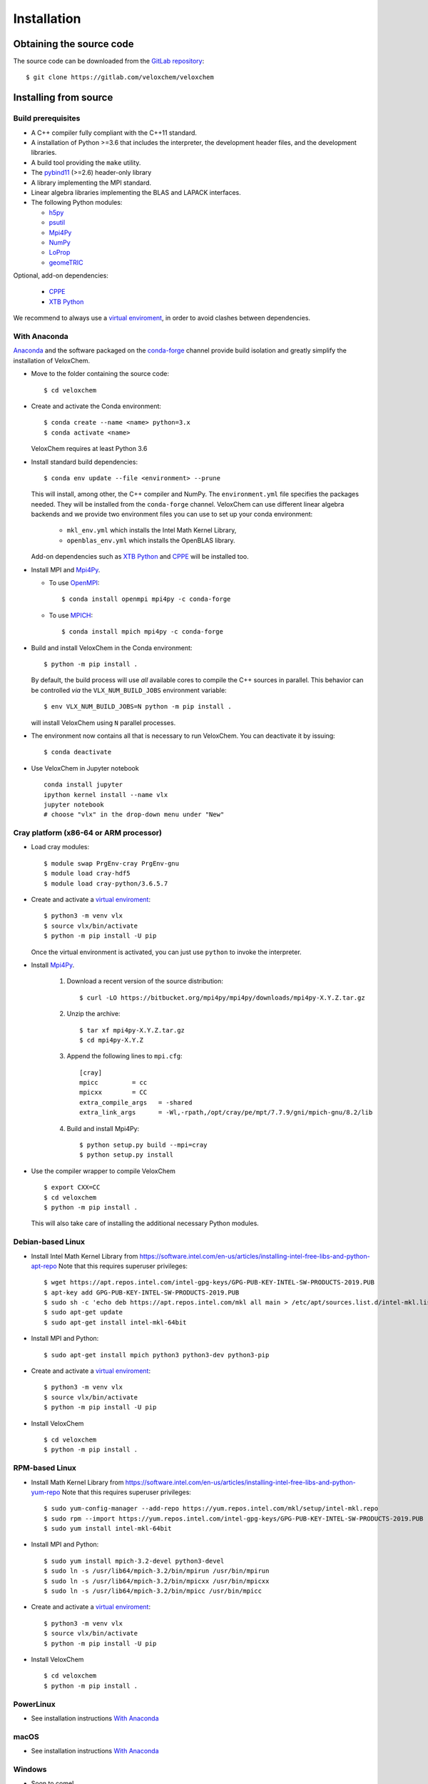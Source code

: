 Installation
============

Obtaining the source code
^^^^^^^^^^^^^^^^^^^^^^^^^

The source code can be downloaded from the `GitLab repository <https://gitlab.com/veloxchem/veloxchem>`_::

   $ git clone https://gitlab.com/veloxchem/veloxchem

Installing from source
^^^^^^^^^^^^^^^^^^^^^^

Build prerequisites
+++++++++++++++++++

- A C++ compiler fully compliant with the C++11 standard.
- A installation of Python >=3.6 that includes the interpreter, the development
  header files, and the development libraries.
- A build tool providing the ``make`` utility.
- The `pybind11 <https://pybind11.readthedocs.io>`_ (>=2.6) header-only library
- A library implementing the MPI standard.
- Linear algebra libraries implementing the BLAS and LAPACK interfaces.
- The following Python modules:

  - `h5py <https://www.h5py.org/>`_
  - `psutil <https://psutil.readthedocs.io/en/latest/>`_
  - `Mpi4Py <https://mpi4py.readthedocs.io/>`_
  - `NumPy <https://numpy.org>`_
  - `LoProp <https://pypi.org/project/LoProp/>`_
  - `geomeTRIC <https://github.com/leeping/geomeTRIC>`_

Optional, add-on dependencies:

  - `CPPE <https://github.com/maxscheurer/cppe>`_
  - `XTB Python <https://xtb-python.readthedocs.io/>`_

We recommend to always use a `virtual enviroment
<https://docs.python.org/3.6/tutorial/venv.html>`_, in order to avoid clashes
between dependencies.

With Anaconda
+++++++++++++

`Anaconda <https://www.anaconda.com/products/individual>`_ and the software
packaged on the `conda-forge <https://conda-forge.org/>`_ channel provide build isolation and
greatly simplify the installation of VeloxChem.

- Move to the folder containing the source code::

    $ cd veloxchem

- Create and activate the Conda environment::

    $ conda create --name <name> python=3.x
    $ conda activate <name>

  VeloxChem requires at least Python 3.6

- Install standard build dependencies::

    $ conda env update --file <environment> --prune

  This will install, among other, the C++ compiler and NumPy. The
  ``environment.yml`` file specifies the packages needed.  They will be
  installed from the ``conda-forge`` channel.
  VeloxChem can use different linear algebra backends and we provide two
  environment files you can use to set up your conda environment:

    - ``mkl_env.yml`` which installs the Intel Math Kernel Library,
    - ``openblas_env.yml`` which installs the OpenBLAS library.

  Add-on dependencies such as
  `XTB Python <https://xtb-python.readthedocs.io/>`_
  and `CPPE <https://github.com/maxscheurer/cppe>`_ will be installed too.

- Install MPI and `Mpi4Py <https://mpi4py.readthedocs.io/>`_.

  - To use `OpenMPI <https://www.open-mpi.org/>`_::

      $ conda install openmpi mpi4py -c conda-forge

  - To use `MPICH <https://www.mpich.org/>`_::

      $ conda install mpich mpi4py -c conda-forge

- Build and install VeloxChem in the Conda environment::

    $ python -m pip install .

  By default, the build process will use *all* available cores to compile the
  C++ sources in parallel. This behavior can be controlled *via* the
  ``VLX_NUM_BUILD_JOBS`` environment variable::

    $ env VLX_NUM_BUILD_JOBS=N python -m pip install .

  will install VeloxChem using ``N`` parallel processes.

- The environment now contains all that is necessary to run VeloxChem. You can deactivate it by issuing::

    $ conda deactivate


- Use VeloxChem in Jupyter notebook ::

    conda install jupyter
    ipython kernel install --name vlx
    jupyter notebook
    # choose "vlx" in the drop-down menu under "New"

Cray platform (x86-64 or ARM processor)
+++++++++++++++++++++++++++++++++++++++

- Load cray modules::

    $ module swap PrgEnv-cray PrgEnv-gnu
    $ module load cray-hdf5
    $ module load cray-python/3.6.5.7

- Create and activate a `virtual enviroment <https://docs.python.org/3.6/tutorial/venv.html>`_::

    $ python3 -m venv vlx
    $ source vlx/bin/activate
    $ python -m pip install -U pip

  Once the virtual environment is activated, you can just use ``python`` to invoke the interpreter.

- Install `Mpi4Py <https://mpi4py.readthedocs.io/>`_.

    1. Download a recent version of the source distribution::

         $ curl -LO https://bitbucket.org/mpi4py/mpi4py/downloads/mpi4py-X.Y.Z.tar.gz

    2. Unzip the archive::

         $ tar xf mpi4py-X.Y.Z.tar.gz
         $ cd mpi4py-X.Y.Z

    3. Append the following lines to ``mpi.cfg``::

        [cray]
        mpicc         = cc
        mpicxx        = CC
        extra_compile_args   = -shared
        extra_link_args      = -Wl,-rpath,/opt/cray/pe/mpt/7.7.9/gni/mpich-gnu/8.2/lib

    4. Build and install Mpi4Py::

        $ python setup.py build --mpi=cray
        $ python setup.py install

- Use the compiler wrapper to compile VeloxChem ::

    $ export CXX=CC
    $ cd veloxchem
    $ python -m pip install .

  This will also take care of installing the additional necessary Python modules.

Debian-based Linux
++++++++++++++++++

- Install Intel Math Kernel Library from https://software.intel.com/en-us/articles/installing-intel-free-libs-and-python-apt-repo Note that this requires superuser privileges::

    $ wget https://apt.repos.intel.com/intel-gpg-keys/GPG-PUB-KEY-INTEL-SW-PRODUCTS-2019.PUB
    $ apt-key add GPG-PUB-KEY-INTEL-SW-PRODUCTS-2019.PUB
    $ sudo sh -c 'echo deb https://apt.repos.intel.com/mkl all main > /etc/apt/sources.list.d/intel-mkl.list'
    $ sudo apt-get update
    $ sudo apt-get install intel-mkl-64bit

- Install MPI and Python::

    $ sudo apt-get install mpich python3 python3-dev python3-pip

- Create and activate a `virtual enviroment <https://docs.python.org/3.6/tutorial/venv.html>`_::

    $ python3 -m venv vlx
    $ source vlx/bin/activate
    $ python -m pip install -U pip

- Install VeloxChem ::

    $ cd veloxchem
    $ python -m pip install .

RPM-based Linux
+++++++++++++++

- Install Math Kernel Library from https://software.intel.com/en-us/articles/installing-intel-free-libs-and-python-yum-repo Note that this requires superuser privileges::

    $ sudo yum-config-manager --add-repo https://yum.repos.intel.com/mkl/setup/intel-mkl.repo
    $ sudo rpm --import https://yum.repos.intel.com/intel-gpg-keys/GPG-PUB-KEY-INTEL-SW-PRODUCTS-2019.PUB
    $ sudo yum install intel-mkl-64bit

- Install MPI and Python::

    $ sudo yum install mpich-3.2-devel python3-devel
    $ sudo ln -s /usr/lib64/mpich-3.2/bin/mpirun /usr/bin/mpirun
    $ sudo ln -s /usr/lib64/mpich-3.2/bin/mpicxx /usr/bin/mpicxx
    $ sudo ln -s /usr/lib64/mpich-3.2/bin/mpicc /usr/bin/mpicc

- Create and activate a `virtual enviroment <https://docs.python.org/3.6/tutorial/venv.html>`_::

    $ python3 -m venv vlx
    $ source vlx/bin/activate
    $ python -m pip install -U pip

- Install VeloxChem ::

    $ cd veloxchem
    $ python -m pip install .

PowerLinux
++++++++++

- See installation instructions `With Anaconda`_

macOS
+++++

- See installation instructions `With Anaconda`_

Windows
+++++++

- Soon to come!


Installing binaries
^^^^^^^^^^^^^^^^^^^

Docker
++++++

A docker image with pre-compiled veloxchem based on ubuntu:18.04 is available
on `Docker Hub <https://hub.docker.com/r/veloxchem/veloxchem>`_.

.. code-block:: bash

    $ docker run -it veloxchem/veloxchem:1.0rc1
    # root@fcc794d899c7:/veloxchem# which vlx
    /usr/local/bin/vlx

Dependencies
^^^^^^^^^^^^

The CPPE library for polarizable embedding
++++++++++++++++++++++++++++++++++++++++++

If you are interested in using the CPPE library for polarizable embedding,
please install it according to the instructions below. Note that CMake is
needed to build the CPPE library.

.. code-block:: bash

    # Build CPPE
    $ git clone https://github.com/maxscheurer/cppe
    $ cd cppe; mkdir build; cd build
    $ cmake -DENABLE_PYTHON_INTERFACE=ON ..
    $ make

    # Set up python path
    $ export PYTHONPATH=/path/to/your/cppe/build/stage/lib:$PYTHONPATH

    # Make sure that cppe can be imported
    $ python3 -c 'import cppe'
